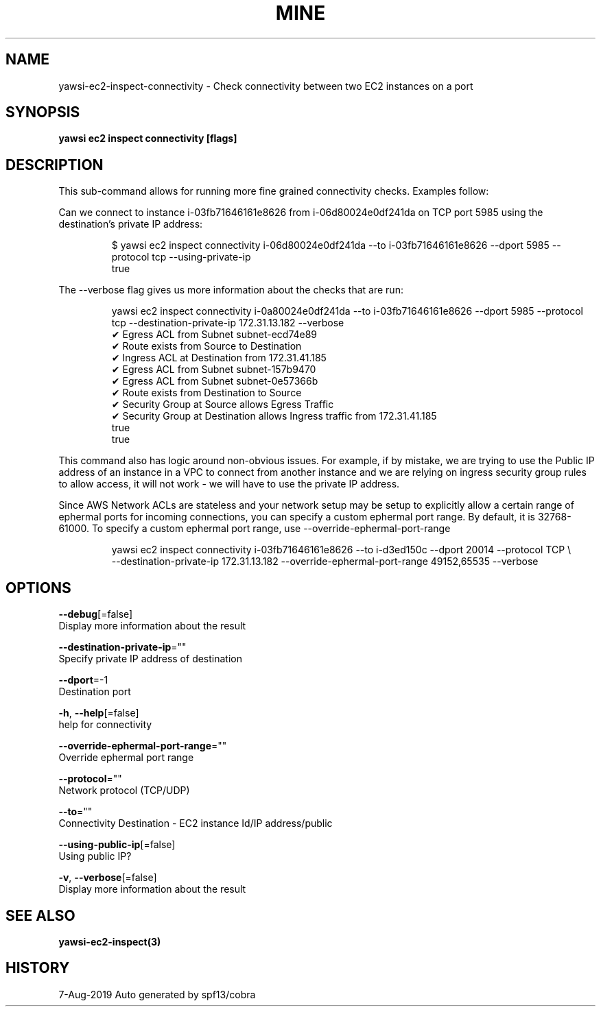 .TH "MINE" "3" "Aug 2019" "Auto generated by spf13/cobra" "" 
.nh
.ad l


.SH NAME
.PP
yawsi\-ec2\-inspect\-connectivity \- Check connectivity between two EC2 instances on a port


.SH SYNOPSIS
.PP
\fByawsi ec2 inspect connectivity [flags]\fP


.SH DESCRIPTION
.PP
This sub\-command allows for running more fine grained connectivity checks. Examples follow:

.PP
Can we connect to instance i\-03fb71646161e8626 from i\-06d80024e0df241da on TCP port 5985 using the
destination's private IP address:

.PP
.RS

.nf
$ yawsi ec2  inspect connectivity i\-06d80024e0df241da \-\-to i\-03fb71646161e8626 \-\-dport 5985 \-\-protocol tcp \-\-using\-private\-ip
true

.fi
.RE

.PP
The \-\-verbose flag gives us more information about the checks that are run:

.PP
.RS

.nf
yawsi ec2 inspect connectivity i\-0a80024e0df241da \-\-to i\-03fb71646161e8626 \-\-dport 5985 \-\-protocol tcp \-\-destination\-private\-ip 172.31.13.182 \-\-verbose
✔ Egress ACL from Subnet subnet\-ecd74e89
✔ Route exists from Source to Destination
✔ Ingress ACL at Destination from 172.31.41.185
✔ Egress ACL from Subnet subnet\-157b9470
✔ Egress ACL from Subnet subnet\-0e57366b
✔ Route exists from Destination to Source
✔ Security Group at Source allows Egress Traffic
✔ Security Group at Destination allows Ingress traffic from 172.31.41.185
true
true

.fi
.RE

.PP
This command also has logic around non\-obvious issues. For example, if by mistake, we are trying to
use the Public IP address of an instance in a VPC to connect from another instance and we are relying on
ingress security group rules to allow access, it will not work \- we will have to use the private IP address.

.PP
Since AWS Network ACLs are stateless and your network setup may be setup to explicitly allow a certain range
of ephermal ports for incoming connections, you can specify a custom ephermal port range. By default, it is
32768\-61000. To specify a custom ephermal port range, use \-\-override\-ephermal\-port\-range

.PP
.RS

.nf
yawsi ec2 inspect connectivity i\-03fb71646161e8626 \-\-to i\-d3ed150c \-\-dport 20014 \-\-protocol TCP \\
    \-\-destination\-private\-ip 172.31.13.182 \-\-override\-ephermal\-port\-range 49152,65535 \-\-verbose

.fi
.RE


.SH OPTIONS
.PP
\fB\-\-debug\fP[=false]
    Display more information about the result

.PP
\fB\-\-destination\-private\-ip\fP=""
    Specify private IP address of destination

.PP
\fB\-\-dport\fP=\-1
    Destination port

.PP
\fB\-h\fP, \fB\-\-help\fP[=false]
    help for connectivity

.PP
\fB\-\-override\-ephermal\-port\-range\fP=""
    Override ephermal port range

.PP
\fB\-\-protocol\fP=""
    Network protocol (TCP/UDP)

.PP
\fB\-\-to\fP=""
    Connectivity Destination \- EC2 instance Id/IP address/public

.PP
\fB\-\-using\-public\-ip\fP[=false]
    Using public IP?

.PP
\fB\-v\fP, \fB\-\-verbose\fP[=false]
    Display more information about the result


.SH SEE ALSO
.PP
\fByawsi\-ec2\-inspect(3)\fP


.SH HISTORY
.PP
7\-Aug\-2019 Auto generated by spf13/cobra
